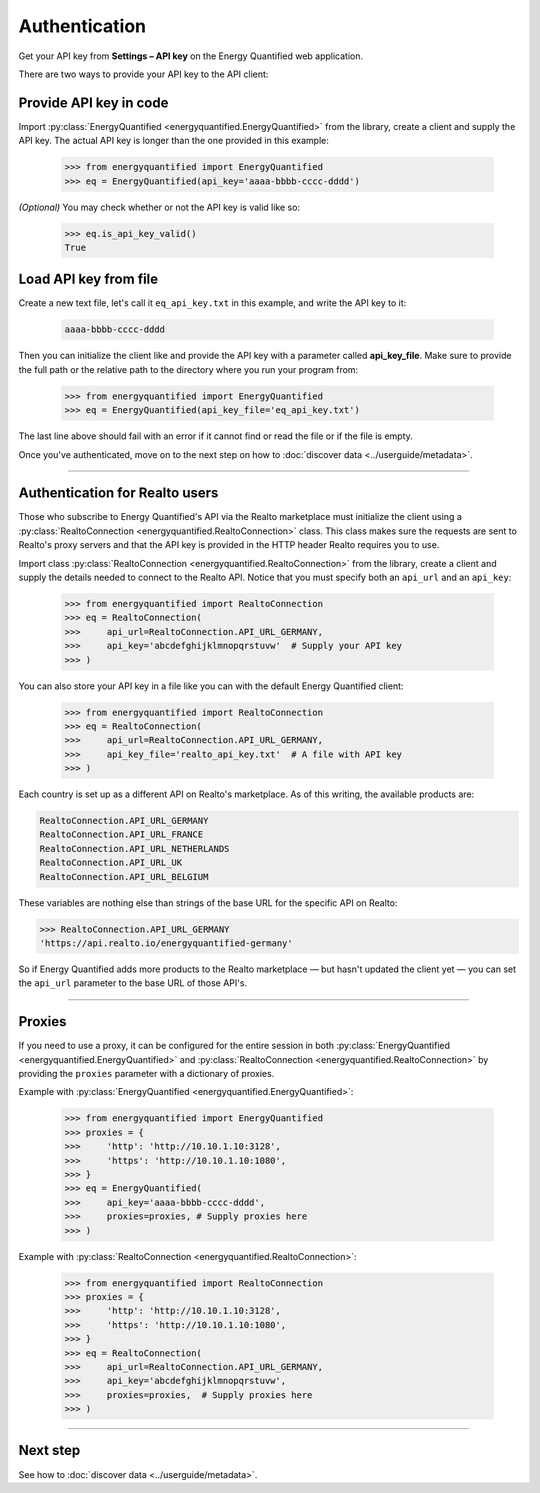 Authentication
==============

Get your API key from **Settings – API key** on the Energy Quantified
web application.

There are two ways to provide your API key to the API client:

Provide API key in code
-----------------------

Import :py:class:`EnergyQuantified <energyquantified.EnergyQuantified>`
from the library, create a client and supply the API key. The actual API
key is longer than the one provided in this example:

   >>> from energyquantified import EnergyQuantified
   >>> eq = EnergyQuantified(api_key='aaaa-bbbb-cccc-dddd')

*(Optional)* You may check whether or not the API key is valid like so:

   >>> eq.is_api_key_valid()
   True

Load API key from file
----------------------

Create a new text file, let's call it ``eq_api_key.txt`` in this example,
and write the API key to it:

 .. code-block::

   aaaa-bbbb-cccc-dddd

Then you can initialize the client like and provide the API key with a
parameter called **api_key_file**. Make sure to provide the full path
or the relative path to the directory where you run your program from:

   >>> from energyquantified import EnergyQuantified
   >>> eq = EnergyQuantified(api_key_file='eq_api_key.txt')

The last line above should fail with an error if it cannot find or
read the file or if the file is empty.

Once you've authenticated, move on to the next step on how to
:doc:`discover data <../userguide/metadata>`.

-----

.. _realto-authentication:

Authentication for Realto users
-------------------------------

Those who subscribe to Energy Quantified's API via the Realto marketplace
must initialize the client using a
:py:class:`RealtoConnection <energyquantified.RealtoConnection>` class.
This class makes sure the requests are sent to Realto's proxy servers
and that the API key is provided in the HTTP header Realto requires you
to use.

Import class :py:class:`RealtoConnection <energyquantified.RealtoConnection>`
from the library, create a client and supply the details needed to connect
to the Realto API. Notice that you must specify both an ``api_url`` and an
``api_key``:

   >>> from energyquantified import RealtoConnection
   >>> eq = RealtoConnection(
   >>>     api_url=RealtoConnection.API_URL_GERMANY,
   >>>     api_key='abcdefghijklmnopqrstuvw'  # Supply your API key
   >>> )

You can also store your API key in a file like you can with the default
Energy Quantified client:

   >>> from energyquantified import RealtoConnection
   >>> eq = RealtoConnection(
   >>>     api_url=RealtoConnection.API_URL_GERMANY,
   >>>     api_key_file='realto_api_key.txt'  # A file with API key
   >>> )

Each country is set up as a different API on Realto's marketplace. As of this
writing, the available products are:

.. code-block::

   RealtoConnection.API_URL_GERMANY
   RealtoConnection.API_URL_FRANCE
   RealtoConnection.API_URL_NETHERLANDS
   RealtoConnection.API_URL_UK
   RealtoConnection.API_URL_BELGIUM

These variables are nothing else than strings of the base URL for the specific
API on Realto:

>>> RealtoConnection.API_URL_GERMANY
'https://api.realto.io/energyquantified-germany'

So if Energy Quantified adds more products to the Realto marketplace — but
hasn't updated the client yet — you can set the ``api_url`` parameter to the
base URL of those API's.

-----

Proxies
----------------------

If you need to use a proxy, it can be configured for the entire session in both
:py:class:`EnergyQuantified <energyquantified.EnergyQuantified>`
and :py:class:`RealtoConnection <energyquantified.RealtoConnection>` by providing
the ``proxies`` parameter with a dictionary of proxies.

Example with :py:class:`EnergyQuantified <energyquantified.EnergyQuantified>`:

   >>> from energyquantified import EnergyQuantified
   >>> proxies = {
   >>>     'http': 'http://10.10.1.10:3128',
   >>>     'https': 'http://10.10.1.10:1080',
   >>> }
   >>> eq = EnergyQuantified(
   >>>     api_key='aaaa-bbbb-cccc-dddd',
   >>>     proxies=proxies, # Supply proxies here
   >>> )

Example with :py:class:`RealtoConnection <energyquantified.RealtoConnection>`:

   >>> from energyquantified import RealtoConnection
   >>> proxies = {
   >>>     'http': 'http://10.10.1.10:3128',
   >>>     'https': 'http://10.10.1.10:1080',
   >>> }
   >>> eq = RealtoConnection(
   >>>     api_url=RealtoConnection.API_URL_GERMANY,
   >>>     api_key='abcdefghijklmnopqrstuvw',
   >>>     proxies=proxies,  # Supply proxies here
   >>> )

-----

Next step
---------

See how to :doc:`discover data <../userguide/metadata>`.

